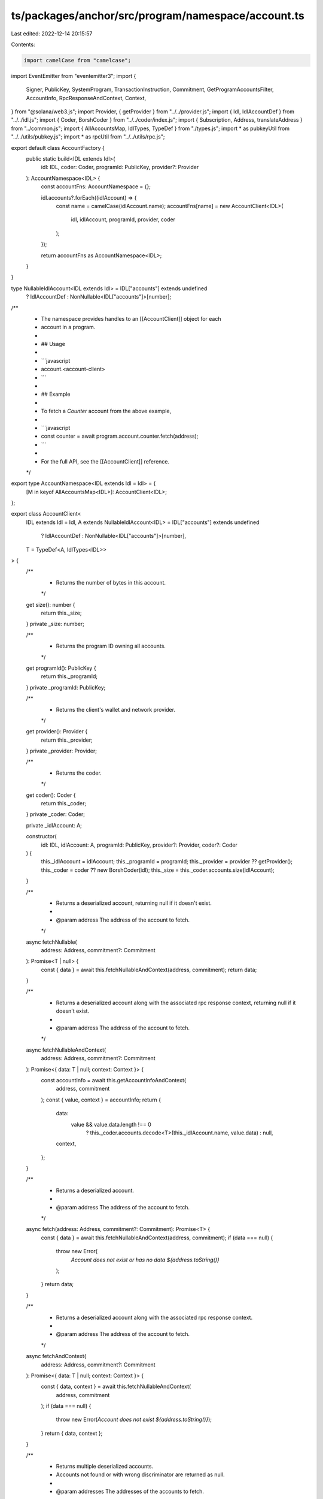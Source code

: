 ts/packages/anchor/src/program/namespace/account.ts
===================================================

Last edited: 2022-12-14 20:15:57

Contents:

.. code-block:: ts

    import camelCase from "camelcase";
import EventEmitter from "eventemitter3";
import {
  Signer,
  PublicKey,
  SystemProgram,
  TransactionInstruction,
  Commitment,
  GetProgramAccountsFilter,
  AccountInfo,
  RpcResponseAndContext,
  Context,
} from "@solana/web3.js";
import Provider, { getProvider } from "../../provider.js";
import { Idl, IdlAccountDef } from "../../idl.js";
import { Coder, BorshCoder } from "../../coder/index.js";
import { Subscription, Address, translateAddress } from "../common.js";
import { AllAccountsMap, IdlTypes, TypeDef } from "./types.js";
import * as pubkeyUtil from "../../utils/pubkey.js";
import * as rpcUtil from "../../utils/rpc.js";

export default class AccountFactory {
  public static build<IDL extends Idl>(
    idl: IDL,
    coder: Coder,
    programId: PublicKey,
    provider?: Provider
  ): AccountNamespace<IDL> {
    const accountFns: AccountNamespace = {};

    idl.accounts?.forEach((idlAccount) => {
      const name = camelCase(idlAccount.name);
      accountFns[name] = new AccountClient<IDL>(
        idl,
        idlAccount,
        programId,
        provider,
        coder
      );
    });

    return accountFns as AccountNamespace<IDL>;
  }
}

type NullableIdlAccount<IDL extends Idl> = IDL["accounts"] extends undefined
  ? IdlAccountDef
  : NonNullable<IDL["accounts"]>[number];

/**
 * The namespace provides handles to an [[AccountClient]] object for each
 * account in a program.
 *
 * ## Usage
 *
 * ```javascript
 * account.<account-client>
 * ```
 *
 * ## Example
 *
 * To fetch a `Counter` account from the above example,
 *
 * ```javascript
 * const counter = await program.account.counter.fetch(address);
 * ```
 *
 * For the full API, see the [[AccountClient]] reference.
 */
export type AccountNamespace<IDL extends Idl = Idl> = {
  [M in keyof AllAccountsMap<IDL>]: AccountClient<IDL>;
};

export class AccountClient<
  IDL extends Idl = Idl,
  A extends NullableIdlAccount<IDL> = IDL["accounts"] extends undefined
    ? IdlAccountDef
    : NonNullable<IDL["accounts"]>[number],
  T = TypeDef<A, IdlTypes<IDL>>
> {
  /**
   * Returns the number of bytes in this account.
   */
  get size(): number {
    return this._size;
  }
  private _size: number;

  /**
   * Returns the program ID owning all accounts.
   */
  get programId(): PublicKey {
    return this._programId;
  }
  private _programId: PublicKey;

  /**
   * Returns the client's wallet and network provider.
   */
  get provider(): Provider {
    return this._provider;
  }
  private _provider: Provider;

  /**
   * Returns the coder.
   */
  get coder(): Coder {
    return this._coder;
  }
  private _coder: Coder;

  private _idlAccount: A;

  constructor(
    idl: IDL,
    idlAccount: A,
    programId: PublicKey,
    provider?: Provider,
    coder?: Coder
  ) {
    this._idlAccount = idlAccount;
    this._programId = programId;
    this._provider = provider ?? getProvider();
    this._coder = coder ?? new BorshCoder(idl);
    this._size = this._coder.accounts.size(idlAccount);
  }

  /**
   * Returns a deserialized account, returning null if it doesn't exist.
   *
   * @param address The address of the account to fetch.
   */
  async fetchNullable(
    address: Address,
    commitment?: Commitment
  ): Promise<T | null> {
    const { data } = await this.fetchNullableAndContext(address, commitment);
    return data;
  }

  /**
   * Returns a deserialized account along with the associated rpc response context, returning null if it doesn't exist.
   *
   * @param address The address of the account to fetch.
   */
  async fetchNullableAndContext(
    address: Address,
    commitment?: Commitment
  ): Promise<{ data: T | null; context: Context }> {
    const accountInfo = await this.getAccountInfoAndContext(
      address,
      commitment
    );
    const { value, context } = accountInfo;
    return {
      data:
        value && value.data.length !== 0
          ? this._coder.accounts.decode<T>(this._idlAccount.name, value.data)
          : null,
      context,
    };
  }

  /**
   * Returns a deserialized account.
   *
   * @param address The address of the account to fetch.
   */
  async fetch(address: Address, commitment?: Commitment): Promise<T> {
    const { data } = await this.fetchNullableAndContext(address, commitment);
    if (data === null) {
      throw new Error(
        `Account does not exist or has no data ${address.toString()}`
      );
    }
    return data;
  }

  /**
   * Returns a deserialized account along with the associated rpc response context.
   *
   * @param address The address of the account to fetch.
   */
  async fetchAndContext(
    address: Address,
    commitment?: Commitment
  ): Promise<{ data: T | null; context: Context }> {
    const { data, context } = await this.fetchNullableAndContext(
      address,
      commitment
    );
    if (data === null) {
      throw new Error(`Account does not exist ${address.toString()}`);
    }
    return { data, context };
  }

  /**
   * Returns multiple deserialized accounts.
   * Accounts not found or with wrong discriminator are returned as null.
   *
   * @param addresses The addresses of the accounts to fetch.
   */
  async fetchMultiple(
    addresses: Address[],
    commitment?: Commitment
  ): Promise<(Object | null)[]> {
    const accounts = await this.fetchMultipleAndContext(addresses, commitment);
    return accounts.map((account) => (account ? account.data : null));
  }

  /**
   * Returns multiple deserialized accounts.
   * Accounts not found or with wrong discriminator are returned as null.
   *
   * @param addresses The addresses of the accounts to fetch.
   */
  async fetchMultipleAndContext(
    addresses: Address[],
    commitment?: Commitment
  ): Promise<({ data: Object; context: Context } | null)[]> {
    const accounts = await rpcUtil.getMultipleAccountsAndContext(
      this._provider.connection,
      addresses.map((address) => translateAddress(address)),
      commitment
    );

    // Decode accounts where discriminator is correct, null otherwise
    return accounts.map((result) => {
      if (result == null) {
        return null;
      }
      const { account, context } = result;
      return {
        data: this._coder.accounts.decode(this._idlAccount.name, account.data),
        context,
      };
    });
  }

  /**
   * Returns all instances of this account type for the program.
   *
   * @param filters User-provided filters to narrow the results from `connection.getProgramAccounts`.
   *
   *                When filters are not defined this method returns all
   *                the account instances.
   *
   *                When filters are of type `Buffer`, the filters are appended
   *                after the discriminator.
   *
   *                When filters are of type `GetProgramAccountsFilter[]`,
   *                filters are appended after the discriminator filter.
   */
  async all(
    filters?: Buffer | GetProgramAccountsFilter[]
  ): Promise<ProgramAccount<T>[]> {
    const filter: { offset?: number; bytes?: string; dataSize?: number } =
      this.coder.accounts.memcmp(
        this._idlAccount.name,
        filters instanceof Buffer ? filters : undefined
      );
    const coderFilters: GetProgramAccountsFilter[] = [];
    if (filter?.offset != undefined && filter?.bytes != undefined) {
      coderFilters.push({
        memcmp: { offset: filter.offset, bytes: filter.bytes },
      });
    }
    if (filter?.dataSize != undefined) {
      coderFilters.push({ dataSize: filter.dataSize });
    }
    let resp = await this._provider.connection.getProgramAccounts(
      this._programId,
      {
        commitment: this._provider.connection.commitment,
        filters: [...coderFilters, ...(Array.isArray(filters) ? filters : [])],
      }
    );

    return resp.map(({ pubkey, account }) => {
      return {
        publicKey: pubkey,
        account: this._coder.accounts.decode(
          this._idlAccount.name,
          account.data
        ),
      };
    });
  }

  /**
   * Returns an `EventEmitter` emitting a "change" event whenever the account
   * changes.
   */
  subscribe(address: Address, commitment?: Commitment): EventEmitter {
    const sub = subscriptions.get(address.toString());
    if (sub) {
      return sub.ee;
    }

    const ee = new EventEmitter();
    address = translateAddress(address);
    const listener = this._provider.connection.onAccountChange(
      address,
      (acc) => {
        const account = this._coder.accounts.decode(
          this._idlAccount.name,
          acc.data
        );
        ee.emit("change", account);
      },
      commitment
    );

    subscriptions.set(address.toString(), {
      ee,
      listener,
    });

    return ee;
  }

  /**
   * Unsubscribes from the account at the given address.
   */
  async unsubscribe(address: Address) {
    let sub = subscriptions.get(address.toString());
    if (!sub) {
      console.warn("Address is not subscribed");
      return;
    }
    if (subscriptions) {
      await this._provider.connection
        .removeAccountChangeListener(sub.listener)
        .then(() => {
          subscriptions.delete(address.toString());
        })
        .catch(console.error);
    }
  }

  /**
   * Returns an instruction for creating this account.
   */
  async createInstruction(
    signer: Signer,
    sizeOverride?: number
  ): Promise<TransactionInstruction> {
    const size = this.size;

    if (this._provider.publicKey === undefined) {
      throw new Error(
        "This function requires the Provider interface implementor to have a 'publicKey' field."
      );
    }

    return SystemProgram.createAccount({
      fromPubkey: this._provider.publicKey,
      newAccountPubkey: signer.publicKey,
      space: sizeOverride ?? size,
      lamports:
        await this._provider.connection.getMinimumBalanceForRentExemption(
          sizeOverride ?? size
        ),
      programId: this._programId,
    });
  }

  /**
   * @deprecated since version 14.0.
   *
   * Function returning the associated account. Args are keys to associate.
   * Order matters.
   */
  async associated(...args: Array<PublicKey | Buffer>): Promise<T> {
    const addr = await this.associatedAddress(...args);
    return await this.fetch(addr);
  }

  /**
   * @deprecated since version 14.0.
   *
   * Function returning the associated address. Args are keys to associate.
   * Order matters.
   */
  async associatedAddress(
    ...args: Array<PublicKey | Buffer>
  ): Promise<PublicKey> {
    return await pubkeyUtil.associated(this._programId, ...args);
  }

  async getAccountInfo(
    address: Address,
    commitment?: Commitment
  ): Promise<AccountInfo<Buffer> | null> {
    return await this._provider.connection.getAccountInfo(
      translateAddress(address),
      commitment
    );
  }

  async getAccountInfoAndContext(
    address: Address,
    commitment?: Commitment
  ): Promise<RpcResponseAndContext<AccountInfo<Buffer> | null>> {
    return await this._provider.connection.getAccountInfoAndContext(
      translateAddress(address),
      commitment
    );
  }
}

/**
 * @hidden
 *
 * Deserialized account owned by a program.
 */
export type ProgramAccount<T = any> = {
  publicKey: PublicKey;
  account: T;
};

// Tracks all subscriptions.
const subscriptions: Map<string, Subscription> = new Map();


